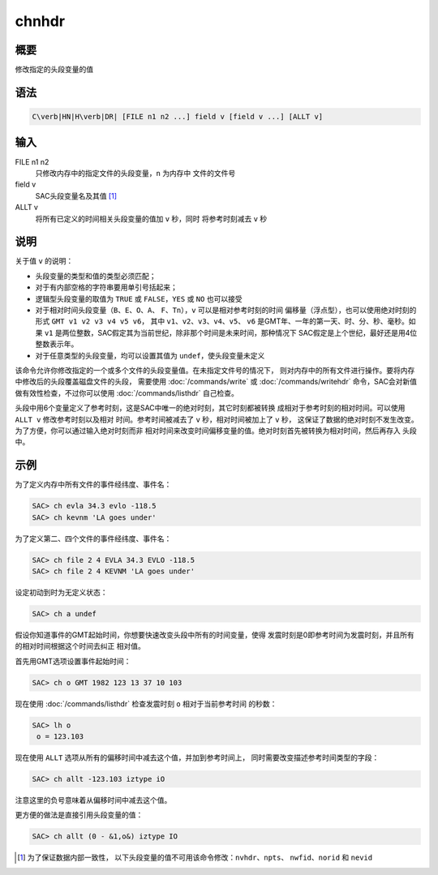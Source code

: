 chnhdr
======

概要
----

修改指定的头段变量的值

语法
----

.. code:: bash

    C\verb|HN|H\verb|DR| [FILE n1 n2 ...] field v [field v ...] [ALLT v]

输入
----

FILE n1 n2
    只修改内存中的指定文件的头段变量，\ ``n`` 为内存中 文件的文件号

field v
    SAC头段变量名及其值 [1]_

ALLT v
    将所有已定义的时间相关头段变量的值加 ``v`` 秒，同时 将参考时刻减去
    ``v`` 秒

说明
----

关于值 ``v`` 的说明：

-  头段变量的类型和值的类型必须匹配；

-  对于有内部空格的字符串要用单引号括起来；

-  逻辑型头段变量的取值为 ``TRUE`` 或 ``FALSE``\ ，\ ``YES`` 或 ``NO``
   也可以接受

-  对于相对时间头段变量（\ ``B``\ 、\ ``E``\ 、\ ``O``\ 、\ ``A``\ 、
   ``F``\ 、\ ``Tn``\ ），\ ``v`` 可以是相对参考时刻的时间
   偏移量（浮点型），也可以使用绝对时刻的形式
   ``GMT v1 v2 v3 v4 v5 v6``\ ， 其中
   ``v1``\ 、\ ``v2``\ 、\ ``v3``\ 、\ ``v4``\ 、\ ``v5``\ 、 ``v6``
   是GMT年、一年的第一天、时、分、秒、毫秒。如果 ``v1``
   是两位整数，SAC假定其为当前世纪，除非那个时间是未来时间，那种情况下
   SAC假定是上个世纪，最好还是用4位整数表示年。

-  对于任意类型的头段变量，均可以设置其值为
   ``undef``\ ，使头段变量未定义

该命令允许你修改指定的一个或多个文件的头段变量值。在未指定文件号的情况下，
则对内存中的所有文件进行操作。要将内存中修改后的头段覆盖磁盘文件的头段，
需要使用 :doc:`/commands/write` 或
:doc:`/commands/writehdr` 命令，SAC会对新值
做有效性检查，不过你可以使用 :doc:`/commands/listhdr`
自己检查。

头段中用6个变量定义了参考时刻，这是SAC中唯一的绝对时刻，其它时刻都被转换
成相对于参考时刻的相对时间。可以使用 ``ALLT v`` 修改参考时刻以及相对
时间。参考时间被减去了 ``v`` 秒，相对时间被加上了 ``v`` 秒，
这保证了数据的绝对时刻不发生改变。为了方便，你可以通过输入绝对时刻而非
相对时间来改变时间偏移变量的值。绝对时刻首先被转换为相对时间，然后再存入
头段中。

示例
----

为了定义内存中所有文件的事件经纬度、事件名：

.. code:: bash

    SAC> ch evla 34.3 evlo -118.5
    SAC> ch kevnm 'LA goes under'

为了定义第二、四个文件的事件经纬度、事件名：

.. code:: bash

    SAC> ch file 2 4 EVLA 34.3 EVLO -118.5
    SAC> ch file 2 4 KEVNM 'LA goes under'

设定初动到时为无定义状态：

.. code:: bash

    SAC> ch a undef

假设你知道事件的GMT起始时间，你想要快速改变头段中所有的时间变量，使得
发震时刻是0即参考时间为发震时刻，并且所有的相对时间根据这个时间去纠正
相对值。

首先用GMT选项设置事件起始时间：

.. code:: bash

    SAC> ch o GMT 1982 123 13 37 10 103

现在使用 :doc:`/commands/listhdr` 检查发震时刻 ``o``
相对于当前参考时间 的秒数：

.. code:: bash

    SAC> lh o
     o = 123.103

现在使用 ``ALLT`` 选项从所有的偏移时间中减去这个值，并加到参考时间上，
同时需要改变描述参考时间类型的字段：

.. code:: bash

    SAC> ch allt -123.103 iztype iO

注意这里的负号意味着从偏移时间中减去这个值。

更方便的做法是直接引用头段变量的值：

.. code:: bash

    SAC> ch allt (0 - &1,o&) iztype IO

.. [1]
   为了保证数据内部一致性，
   以下头段变量的值不可用该命令修改：\ \ ``nvhdr``\ \ 、\ \ ``npts``\ \ 、
   ``nwfid``\ \ 、\ \ ``norid`` 和 ``nevid``
